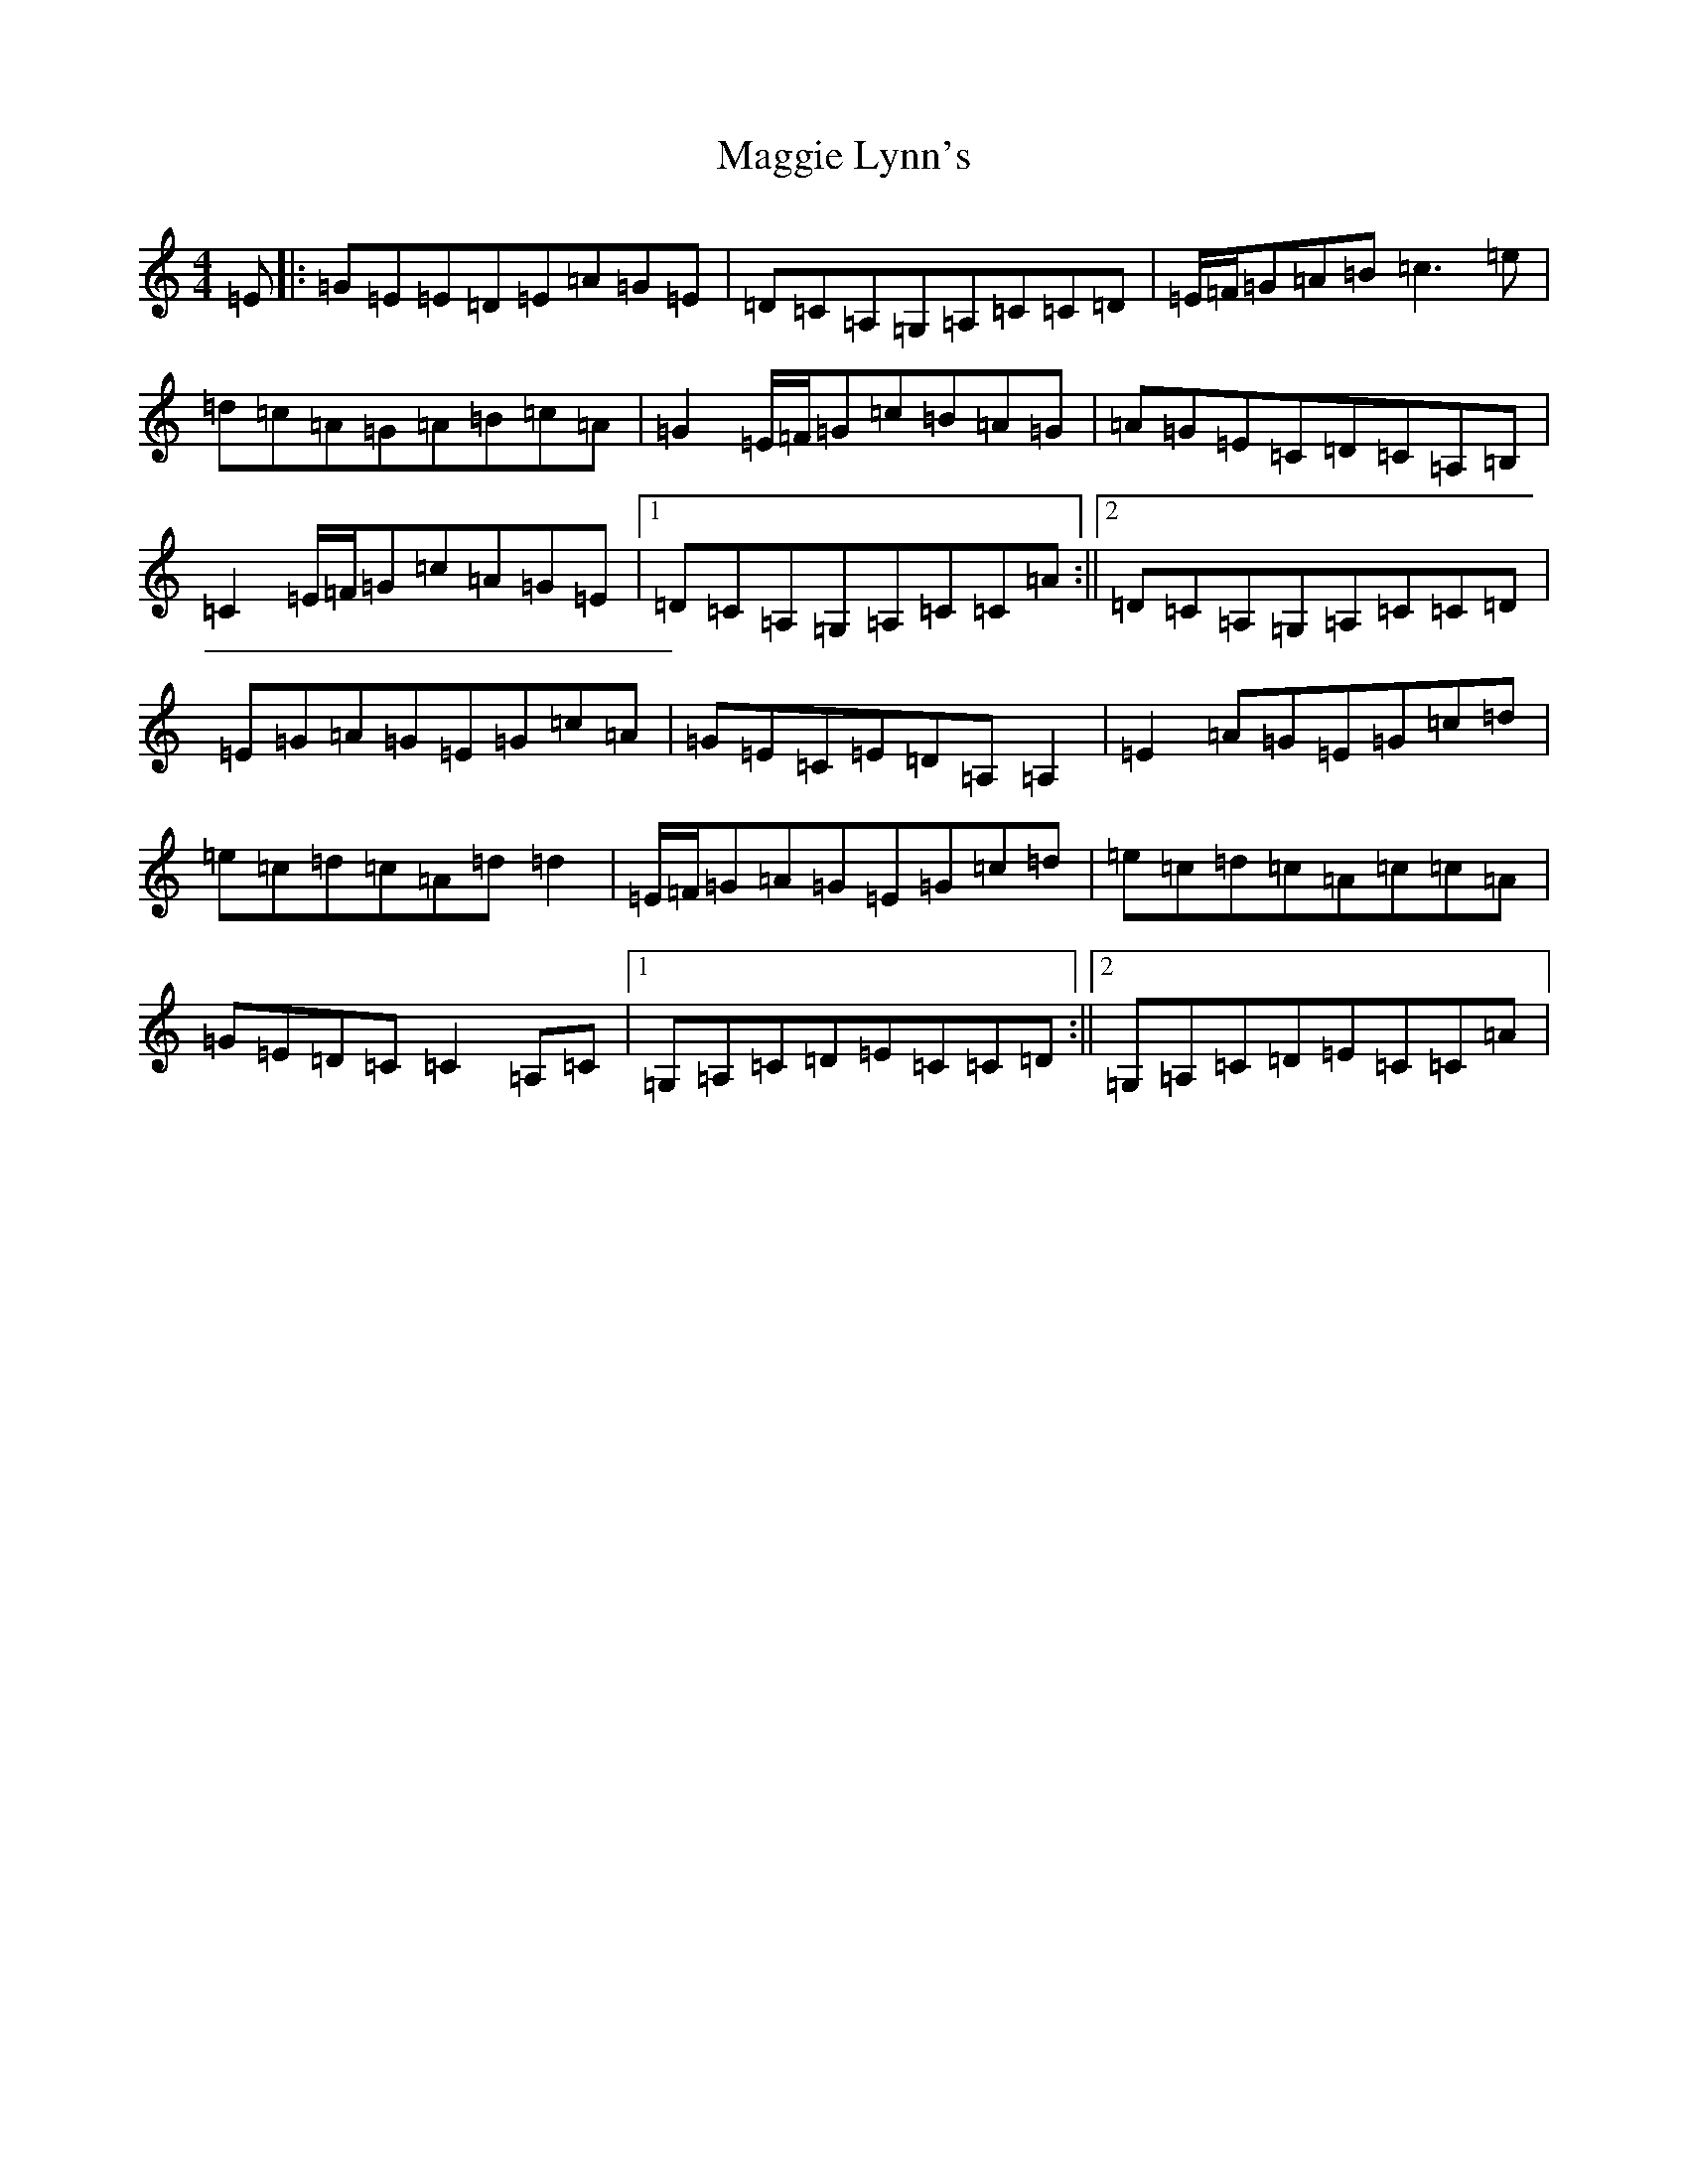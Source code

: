 X: 13088
T: Maggie Lynn's
S: https://thesession.org/tunes/9407#setting9407
Z: G Major
R: reel
M: 4/4
L: 1/8
K: C Major
=E|:=G=E=E=D=E=A=G=E|=D=C=A,=G,=A,=C=C=D|=E/2=F/2=G=A=B=c3=e|=d=c=A=G=A=B=c=A|=G2=E/2=F/2=G=c=B=A=G|=A=G=E=C=D=C=A,=B,|=C2=E/2=F/2=G=c=A=G=E|1=D=C=A,=G,=A,=C=C=A:||2=D=C=A,=G,=A,=C=C=D|=E=G=A=G=E=G=c=A|=G=E=C=E=D=A,=A,2|=E2=A=G=E=G=c=d|=e=c=d=c=A=d=d2|=E/2=F/2=G=A=G=E=G=c=d|=e=c=d=c=A=c=c=A|=G=E=D=C=C2=A,=C|1=G,=A,=C=D=E=C=C=D:||2=G,=A,=C=D=E=C=C=A|